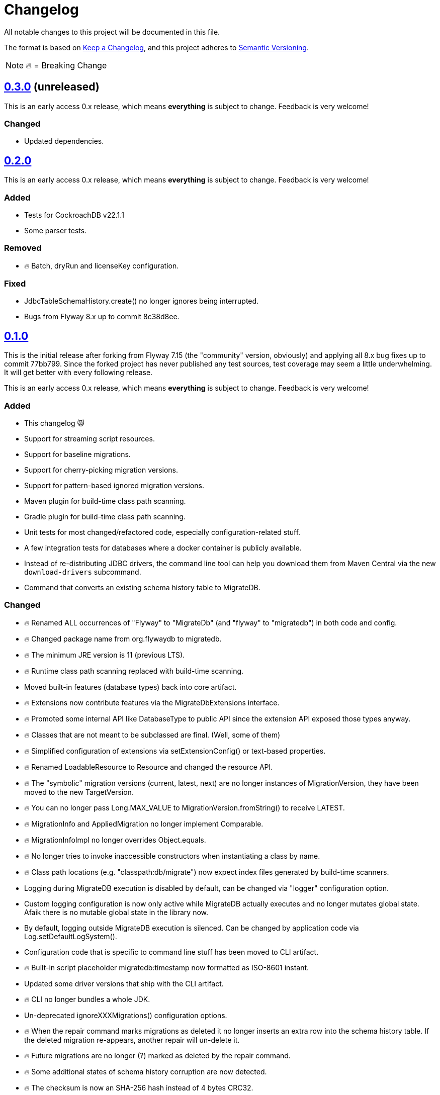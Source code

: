= Changelog

All notable changes to this project will be documented in this file.

The format is based on https://keepachangelog.com/en/1.0.0/[Keep a Changelog], and this project adheres to https://semver.org/spec/v2.0.0.html[Semantic Versioning].

NOTE: 🔥 = Breaking Change

== https://search.maven.org/artifact/de.unentscheidbar/migratedb-core/0.3.0/jar[0.3.0] (unreleased)

This is an early access 0.x release, which means *everything* is subject to change.
Feedback is very welcome!

=== Changed

* Updated dependencies.

== https://search.maven.org/artifact/de.unentscheidbar/migratedb-core/0.2.0/jar[0.2.0]

This is an early access 0.x release, which means *everything* is subject to change.
Feedback is very welcome!

=== Added

* Tests for CockroachDB v22.1.1
* Some parser tests.

=== Removed

* 🔥 Batch, dryRun and licenseKey configuration.

=== Fixed

* JdbcTableSchemaHistory.create() no longer ignores being interrupted.
* Bugs from Flyway 8.x up to commit 8c38d8ee.

== https://search.maven.org/artifact/de.unentscheidbar/migratedb-core/0.1.0/jar[0.1.0]

This is the initial release after forking from Flyway 7.15 (the "community" version, obviously) and applying all 8.x bug fixes up to commit 77bb799. Since the forked project has never published any test sources, test coverage may seem a little underwhelming.
It will get better with every following release.

This is an early access 0.x release, which means *everything* is subject to change.
Feedback is very welcome!

=== Added

* This changelog 😸
* Support for streaming script resources.
* Support for baseline migrations.
* Support for cherry-picking migration versions.
* Support for pattern-based ignored migration versions.
* Maven plugin for build-time class path scanning.
* Gradle plugin for build-time class path scanning.
* Unit tests for most changed/refactored code, especially configuration-related stuff.
* A few integration tests for databases where a docker container is publicly available.
* Instead of re-distributing JDBC drivers, the command line tool can help you download them from Maven Central via the new `download-drivers` subcommand.
* Command that converts an existing schema history table to MigrateDB.

=== Changed

* 🔥 Renamed ALL occurrences of "Flyway" to "MigrateDb" (and "flyway" to "migratedb") in both code and config.
* 🔥 Changed package name from org.flywaydb to migratedb.
* 🔥 The minimum JRE version is 11 (previous LTS).
* 🔥 Runtime class path scanning replaced with build-time scanning.
* Moved built-in features (database types) back into core artifact.
* 🔥 Extensions now contribute features via the MigrateDbExtensions interface.
* 🔥 Promoted some internal API like DatabaseType to public API since the extension API exposed those types anyway.
* 🔥 Classes that are not meant to be subclassed are final.
(Well, some of them)
* 🔥 Simplified configuration of extensions via setExtensionConfig() or text-based properties.
* 🔥 Renamed LoadableResource to Resource and changed the resource API.
* 🔥 The "symbolic" migration versions (current, latest, next) are no longer instances of MigrationVersion, they have been moved to the new TargetVersion.
* 🔥 You can no longer pass Long.MAX_VALUE to MigrationVersion.fromString() to receive LATEST.
* 🔥 MigrationInfo and AppliedMigration no longer implement Comparable.
* 🔥 MigrationInfoImpl no longer overrides Object.equals.
* 🔥 No longer tries to invoke inaccessible constructors when instantiating a class by name.
* 🔥 Class path locations (e.g. "classpath:db/migrate") now expect index files generated by build-time scanners.
* Logging during MigrateDB execution is disabled by default, can be changed via "logger" configuration option.
* Custom logging configuration is now only active while MigrateDB actually executes and no longer mutates global state.
Afaik there is no mutable global state in the library now.
* By default, logging outside MigrateDB execution is silenced.
Can be changed by application code via Log.setDefaultLogSystem().
* Configuration code that is specific to command line stuff has been moved to CLI artifact.
* 🔥 Built-in script placeholder migratedb:timestamp now formatted as ISO-8601 instant.
* Updated some driver versions that ship with the CLI artifact.
* 🔥 CLI no longer bundles a whole JDK.
* Un-deprecated ignoreXXXMigrations() configuration options.
* 🔥 When the repair command marks migrations as deleted it no longer inserts an extra row into the schema history table.
If the deleted migration re-appears, another repair will un-delete it.
* 🔥 Future migrations are no longer (?) marked as deleted by the repair command.
* 🔥 Some additional states of schema history corruption are now detected.
* 🔥 The checksum is now an SHA-256 hash instead of 4 bytes CRC32.
* Converted README to Asciidoc.
* Removed a compile-time dependency on Oracle JDBC driver classes from the core library.
* Builds should now be reproducible.

=== Deprecated

* License key configuration option (you will never ever need one!)

=== Removed

* Notion of "community/enterprise/trial/teams/pro" versions.
* 🔥 Options and checks related to some "teams-only" features that haven't been implemented (notably undo migrations).
* Advertisements and nag messages.
* 🔥 Brittle runtime class path scanning heuristics.
* 🔥 Side effects caused by SPI jars on class path.
Extensions must be activated in configuration via useExtension().
* Dependencies on native libraries along with colored console output.
* Telemetry via "update check".
* 🔥 Maven plugin(s) for executing migrations, etc.
* 🔥 Gradle plugin(s) for executing migrations, etc.
* 🔥 Explicit support for log4j2 (just use its SLF4J binding?).
* 🔥 The "empty" migration version.
* 🔥 Support for wildcards in `filesystem:` locations.
* 🔥 InsertRowLock because of the deadlocks it caused.
* 🔥 Raw type usage.
* 🔥 StatementInterceptor.

=== Fixed

* No longer swallows InterruptedException without re-interrupting the current thread.
* JDBC connection leaks that were possible in certain situations.

=== Security

No items.
